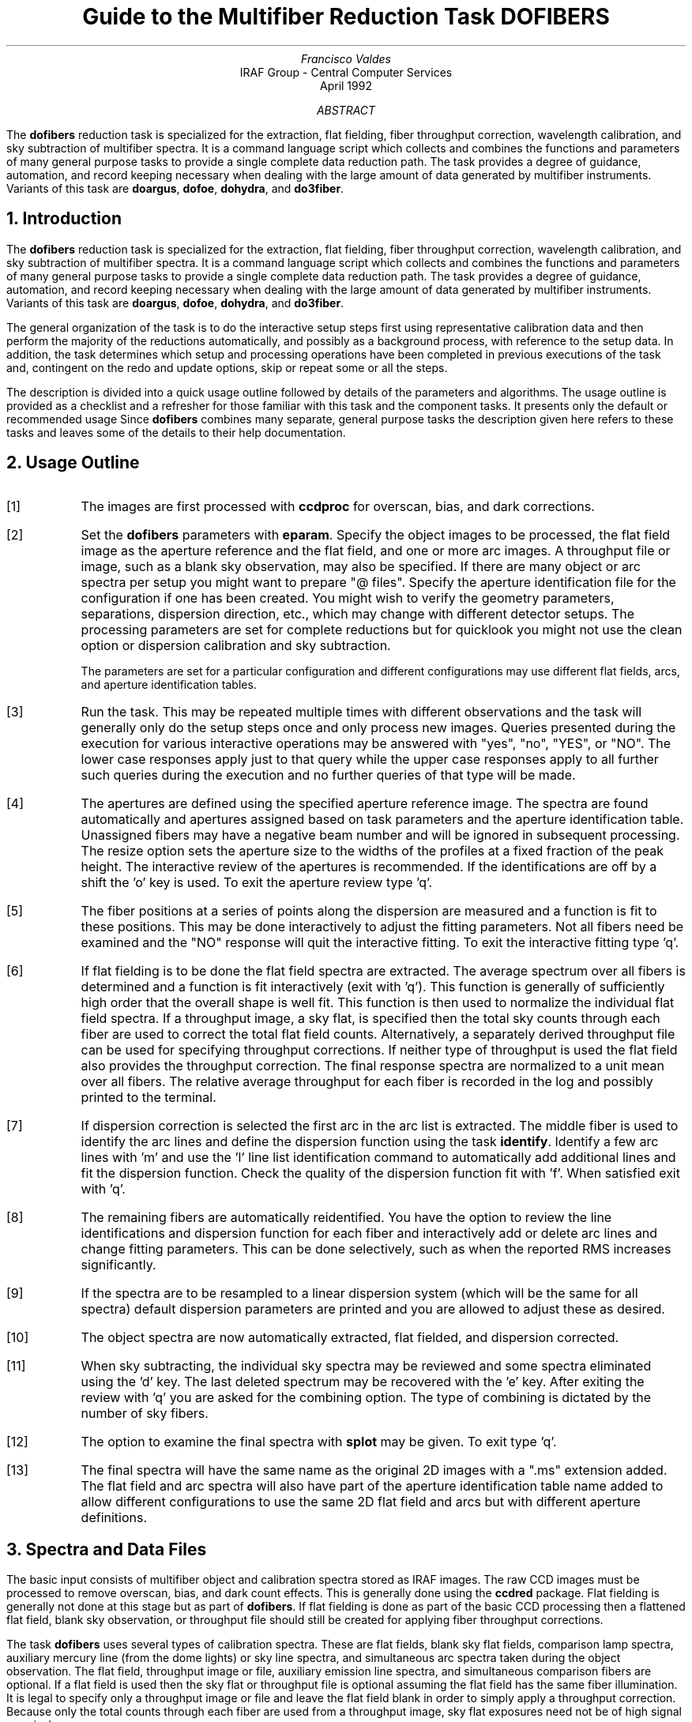 .nr PS 9
.nr VS 11
.de V1
.ft CW
.nf
..
.de V2
.fi
.ft R
..
.de LS
.br
.in +2
..
.de LE
.br
.sp .5v
.in -2
..
.ND April 1992
.TL
Guide to the Multifiber Reduction Task DOFIBERS
.AU
Francisco Valdes
.AI
IRAF Group - Central Computer Services
.K2
.DY

.AB
The \fBdofibers\fR reduction task is specialized for the extraction, flat
fielding, fiber throughput correction, wavelength calibration, and sky
subtraction of multifiber spectra.  It is a
command language script which collects and combines the functions and
parameters of many general purpose tasks to provide a single complete data
reduction path.  The task provides a degree of guidance, automation, and
record keeping necessary when dealing with the large amount of data
generated by multifiber instruments.  Variants of this task are
\fBdoargus\fR, \fBdofoe\fR, \fBdohydra\fR, and \fBdo3fiber\fR.
.AE
.NH
Introduction
.LP
The \fBdofibers\fR reduction task is specialized for the extraction, flat
fielding, fiber throughput correction, wavelength calibration, and sky
subtraction of multifiber spectra.  It is a command language script
which collects and combines the functions and parameters of many general
purpose tasks to provide a single complete data reduction path.  The task
provides a degree of guidance, automation, and record keeping necessary
when dealing with the large amount of data generated by multifiber
instruments.  Variants of this task are \fBdoargus\fR, \fBdofoe\fR,
\fBdohydra\fR, and \fBdo3fiber\fR.
.LP
The general organization of the task is to do the interactive setup steps
first using representative calibration data and then perform the majority
of the reductions automatically, and possibly as a background process, with
reference to the setup data.  In addition, the task determines which setup
and processing operations have been completed in previous executions of the
task and, contingent on the \f(CWredo\fR and \f(CWupdate\fR options, skip or
repeat some or all the steps.
.LP
The description is divided into a quick usage outline followed by details
of the parameters and algorithms.  The usage outline is provided as a
checklist and a refresher for those familiar with this task and the
component tasks.  It presents only the default or recommended usage Since
\fBdofibers\fR combines many separate, general purpose tasks the
description given here refers to these tasks and leaves some of the details
to their help documentation.
.NH
Usage Outline
.LP
.IP [1] 6
The images are first processed with \fBccdproc\fR for overscan,
bias, and dark corrections.
.IP [2]
Set the \fBdofibers\fR parameters with \fBeparam\fR.  Specify the object
images to be processed, the flat field image as the aperture reference and
the flat field, and one or more arc images.  A throughput file or image,
such as a blank sky observation, may also be specified.  If there are many
object or arc spectra per setup you might want to prepare "@ files".
Specify the aperture identification file for the configuration
if one has been created.
You might wish to verify the geometry parameters,
separations, dispersion direction, etc., which may
change with different detector setups.  The processing parameters are set
for complete reductions but for quicklook you might not use the clean
option or dispersion calibration and sky subtraction.

The parameters are set for a particular configuration and different
configurations may use different flat fields, arcs, and aperture
identification tables.
.IP [3]
Run the task.  This may be repeated multiple times with different
observations and the task will generally only do the setup steps
once and only process new images.  Queries presented during the
execution for various interactive operations may be answered with
"yes", "no", "YES", or "NO".  The lower case responses apply just
to that query while the upper case responses apply to all further
such queries during the execution and no further queries of that
type will be made.
.IP [4]
The apertures are defined using the specified aperture reference image.
The spectra are found automatically and apertures assigned based on
task parameters and the aperture identification table.  Unassigned
fibers may have a negative beam number and will be ignored in subsequent
processing.  The resize option sets the aperture size to the widths of
the profiles at a fixed fraction of the peak height.  The interactive
review of the apertures is recommended.  If the identifications are off
by a shift the 'o' key is used.  To exit the aperture review type 'q'.
.IP [5]
The fiber positions at a series of points along the dispersion are measured
and a function is fit to these positions.  This may be done interactively to
adjust the fitting parameters.  Not all fibers need be examined and the "NO"
response will quit the interactive fitting.  To exit the interactive
fitting type 'q'.
.IP [6]
If flat fielding is to be done the flat field spectra are extracted.  The
average spectrum over all fibers is determined and a function is fit
interactively (exit with 'q').  This function is generally of sufficiently
high order that the overall shape is well fit.  This function is then used
to normalize the individual flat field spectra.  If a throughput image, a
sky flat, is specified then the total sky counts through each fiber are
used to correct the total flat field counts.  Alternatively, a separately
derived throughput file can be used for specifying throughput corrections.
If neither type of throughput is used the flat field also provides the
throughput correction.  The final response spectra are normalized to a unit
mean over all fibers.  The relative average throughput for each fiber is
recorded in the log and possibly printed to the terminal.
.IP [7]
If dispersion correction is selected the first arc in the arc list is
extracted.  The middle fiber is used to identify the arc lines and define
the dispersion function using the task \fBidentify\fR.  Identify a few arc
lines with 'm' and use the 'l' line list identification command to
automatically add additional lines and fit the dispersion function.  Check
the quality of the dispersion function fit with 'f'.  When satisfied exit
with 'q'.
.IP [8]
The remaining fibers are automatically reidentified.  You have the option
to review the line identifications and dispersion function for each fiber
and interactively add or delete arc lines and change fitting parameters.
This can be done selectively, such as when the reported RMS increases
significantly.
.IP [9]
If the spectra are to be resampled to a linear dispersion system
(which will be the same for all spectra) default dispersion parameters
are printed and you are allowed to adjust these as desired.
.IP [10]
The object spectra are now automatically extracted, flat fielded,
and dispersion corrected.
.IP [11]
When sky subtracting, the individual sky spectra may be reviewed and some
spectra eliminated using the 'd' key.  The last deleted spectrum may be
recovered with the 'e' key.  After exiting the review with 'q' you are
asked for the combining option.  The type of combining is dictated by the
number of sky fibers.
.IP [12]
The option to examine the final spectra with \fBsplot\fR may be given.
To exit type 'q'.
.IP [13]
The final spectra will have the same name as the original 2D images
with a ".ms" extension added.  The flat field and arc spectra will
also have part of the aperture identification table name added to
allow different configurations to use the same 2D flat field and arcs
but with different aperture definitions.
.NH
Spectra and Data Files
.LP
The basic input consists of multifiber object and
calibration spectra stored as IRAF images.  The raw CCD images must
be processed to remove overscan, bias, and dark count effects.  This
is generally done using the \fBccdred\fR package.  Flat fielding is
generally not done at this stage but as part of \fBdofibers\fR.
If flat fielding is done as part of the basic CCD processing then
a flattened flat field, blank sky observation, or throughput file
should still be created for applying fiber throughput corrections.
.LP
The task \fBdofibers\fR uses several types of calibration spectra.  These
are flat fields, blank sky flat fields, comparison lamp spectra, auxiliary
mercury line (from the dome lights) or sky line spectra, and simultaneous
arc spectra taken during the object observation.  The flat field,
throughput image or file, auxiliary emission line spectra, and simultaneous
comparison fibers are optional.  If a flat field is used then the sky flat
or throughput file is optional assuming the flat field has the same fiber
illumination.  It is legal to specify only a throughput image or file and
leave the flat field blank in order to simply apply a throughput
correction.  Because only the total counts through each fiber are used from
a throughput image, sky flat exposures need not be of high signal per
pixel.
.LP
There are three types of arc calibration methods.  One is to take arc
calibration exposures through all fibers periodically and apply the
dispersion function derived from one or interpolated between pairs to the
object fibers.  This is the most common method.  Another method is to
use only one or two all-fiber arcs to define the shape of the dispersion
function and track zero point wavelength shifts with \fIsimultaneous arc\fR
fibers taken during the object exposure.  The simultaneous arcs may or may
not be available at the instrument but \fBdofibers\fR can use this type of
observation.  The arc fibers are identified by their beam or aperture
numbers.  A related and mutually exclusive method is to use \fIauxiliary
line spectra\fR such as lines in the dome lights or sky lines to monitor
shifts relative to a few actual arc exposures.  The main reason to do this
is if taking arc exposures through all fibers is inconvenient.
.LP
The assignment of arc or auxiliary line calibration exposures to object
exposures is generally done by selecting the nearest in time and
interpolating.  There are other options possible which are described under
the task \fBrefspectra\fR.  The most general option is to define a table
giving the object image name and the one or two arc spectra to be assigned
to that object.  That file is called an \fIarc assignment table\fR and it
is one of the optional setup files which can used with \fBdofibers\fR.
.LP
The first step in the processing is identifying the spectra in the images.
The \fIaperture identification file\fR contains information about the fiber
assignments.  The identification file is not mandatory, sequential numbering
will be used, but it is highly recommended for keeping track of the objects
assigned to the fibers.  The aperture identification file contains lines
consisting of an aperture number, a beam number, and an object
identification.  These must be in the same order as the fibers in the
image.  The aperture number may be any unique number but it is recommended
that the fiber number be used.  The beam number is used to flag object,
sky, arc, or other types of spectra.  The default beam numbers used by the
task are 0 for sky, 1 for object, and 2 for arc.  The object
identifications are optional but it is good practice to include them so
that the data will contain the object information independent of other
records.  Figure 1 shows an example identification file called M33Sch2.
.V1

.ce
Figure 1: Example Aperture Identification File

    cl> type m33sch2
    1 1 143
    2 1 254
    3 0 sky
    4 -1 Broken
    5 2 arc
       .
       .
       .
    44 1 s92
    45 -1 Unassigned
    46 2 arc
    47 0 sky
    48 1 phil2

.V2
Note the identification of the sky fibers with beam number 0, the object
fibers with 1, and the arc fibers with 2.
The broken and unassigned fiber entries, given beam
number -1, are optional but recommended to give the automatic spectrum
finding operation the best chance to make the correct identifications.  The
identification file will vary for each plugboard setup.  Additional
information about the aperture identification file may be found in the
description of the task \fBapfind\fR.
.LP
An alternative to using an aperture identification file is to give no
file, the "" empty string, and to explicitly give a range of
aperture numbers for the skys and possibly for the sky subtraction
object list in the parameters \f(CWobjaps, skyaps, arcaps, objbeams,
skybeams,\fR and \f(CWarcbeams\fR.  This is reasonable if the fibers always
have a fixed typed.  As an example the CTIO Argus instrument always
alternates object and sky fibers so the object apertures can be given
as 1x2 and the sky fibers as 2x2; i.e. objects are the odd numbered
apertures and skys are the even numbered apertures.
.LP
The final reduced spectra are recorded in two or three dimensional IRAF
images.  The images have the same name as the original images with an added
".ms" extension.  Each line in the reduced image is a one dimensional
spectrum with associated aperture, wavelength, and identification
information.  When the \f(CWextras\fR parameter is set the lines in the
third dimension contain additional information (see
\fBapsum\fR for further details).  These spectral formats are accepted by the
one dimensional spectroscopy tools such as the plotting tasks \fBsplot\fR
and \fBspecplot\fR.  The special task \fBscopy\fR may be used to extract
specific apertures or to change format to individual one dimensional
images.
.NH
Package Parameters
.LP
The \fBspecred\fR package parameters, shown in Figure 2, set parameters
affecting all the tasks in the package.
.KS
.V1

.ce
Figure 2: Package Parameter Set for SPECRED

                           I R A F
            Image Reduction and Analysis Facility
PACKAGE = imred
   TASK = specred

(extinct= onedstds$kpnoextinct.dat) Extinction file
(caldir = onedstds$spec16redcal/) Standard star calibration directory
(observa=  observatory) Observatory of data
(interp =        poly5) Interpolation type
(dispaxi=            2) Image axis for 2D images
(nsum   =            1) Number of lines/columns to sum for 2D images

(databas=     database) Database
(verbose=           no) Verbose output?
(logfile=      logfile) Log file
(plotfil=             ) Plot file

(records=             ) Record number extensions
(version= SPECRED V3: April 1992)

.KE
.V2
The observatory parameter is used if there is no
OBSERVAT keyword in the image header (see \fBobservatory\fR for more
details).  The spectrum interpolation type might be changed to "sinc" but
with the cautions given in \fBonedspec.package\fR.
The other parameters define the standard I/O functions.
The verbose parameter selects whether to print everything which goes
into the log file on the terminal.  It is useful for monitoring
what the \fBdofibers\fR task does.  The log and plot files are useful for
keeping a record of the processing.  A log file is highly recommended.
A plot file provides a record of apertures, traces, and extracted spectra
but can become quite large.
The plotfile is most conveniently viewed and printed with \fBgkimosaic\fR.
.NH
Processing Parameters
.LP
The \fBdofibers\fR parameters are shown in Figure 3.
.KS
.V1

.ce
Figure 3: Parameter Set for DOFIBERS

                           I R A F
            Image Reduction and Analysis Facility
PACKAGE = specred
   TASK = dofibers

objects =               List of object spectra
(apref  =             ) Aperture reference spectrum
(flat   =             ) Flat field spectrum
(through=             ) Throughput file or image (optional)
(arcs1  =             ) List of arc spectra
(arcs2  =             ) List of shift arc spectra
(arctabl=             ) Arc assignment table (optional)

.KE
.V1
(readnoi=           0.) Read out noise sigma (photons)
(gain   =           1.) Photon gain (photons/data number)
(dispaxi=   )_dispaxis) Dispersion axis (1=along lines, 2=along columns)
(fibers =           97) Number of fibers
(width  =          12.) Width of profiles (pixels)
(minsep =           8.) Minimum separation between fibers (pixels)
(maxsep =          15.) Maximum separation between fibers (pixels)
(apidtab=             ) Aperture identifications
(objaps =             ) Object apertures
(skyaps =             ) Sky apertures
(arcaps =             ) Arc apertures
(objbeam=          0,1) Object beam numbers
(skybeam=            0) Sky beam numbers
(arcbeam=             ) Arc beam numbers

(fitflat=          yes) Fit and ratio flat field spectrum?
(clean  =          yes) Detect and replace bad pixels?
(dispcor=          yes) Dispersion correct spectra?
(savearc=          yes) Save simultaneous arc apertures?
(skysubt=          yes) Subtract sky?
(skyedit=          yes) Edit the sky spectra?
(savesky=          yes) Save sky spectra?
(splot  =           no) Plot the final spectrum?
(redo   =           no) Redo operations if previously done?
(update =          yes) Update spectra if cal data changes?
(batch  =           no) Extract objects in batch?
(listonl=           no) List steps but don't process?

(params =             ) Algorithm parameters

.V2
The list of objects and arcs can be @ files if desired.  The aperture
reference spectrum is usually the same as the flat field spectrum though it
could be any exposure with enough signal to accurately define the positions
and trace the spectra.  The first list of arcs are the standard Th-Ar or
HeNeAr comparison arc spectra (they must all be of the same type).  The
second list of arcs are the auxiliary emission line exposures mentioned
previously.
.LP
The detector read out noise and gain are used for cleaning and variance
(optimal) extraction.  This is specified either explicitly or by reference
to an image header keyword.
The dispersion axis defines the wavelength direction of spectra in
the image if not defined in the image header by the keyword DISPAXIS.  The
width and separation parameters define the dimensions (in pixels) of the
spectra (fiber profile) across the dispersion.  The width parameter
primarily affects the centering.  The maximum separation parameter is
important if missing spectra from the aperture identification file are to
be correctly skipped.  The number of fibers is either the actual number
of fibers or the number in the aperture identification file.  An attempt
is made to account for unassigned or missing fibers.  As a recommendation
the actual number of fibers should be specified.
.LP
The task needs to know which fibers are object, sky if sky subtraction is
to be done, and simultaneous arcs if used.  One could explicitly give the
aperture numbers but the recommended way, provided an aperture
identification file is used, is to select the apertures based on the beam
numbers.  The default values are recommended beam numbers.  Sky
subtracted sky spectra are useful for evaluating the sky subtraction.
Since only the spectra identified as objects are sky subtracted one can
exclude fibers from the sky subtraction.  For example, if the
\f(CWobjbeams\fR parameter is set to 1 then only those fibers with a beam of
1 will be sky subtracted.  All other fibers will remain in the extracted
spectra but will not be sky subtracted.
.LP
The next set of parameters select the processing steps and options.  The
flat fitting option allows fitting and removing the overall shape of the
flat field spectra while preserving the pixel-to-pixel response
corrections.  This is useful for maintaining the approximate object count
levels and not introducing the reciprocal of the flat field spectrum into
the object spectra.  The \f(CWclean\fR option invokes a profile fitting and
deviant point rejection algorithm as well as a variance weighting of points
in the aperture.  These options require knowing the effective (i.e.
accounting for any image combining) read out noise and gain.  For a
discussion of cleaning and variance weighted extraction see
\fBapvariance\fR and \fBapprofiles\fR.
.LP
The dispersion correction option selects whether to extract arc spectra,
determine a dispersion function, assign them to the object spectra, and,
possibly, resample the spectra to a linear (or log-linear) wavelength
scale.  If simultaneous arc fibers are defined there is an option to delete
them from the final spectra when they are no longer needed.
.LP
The sky subtraction option selects whether to combine the sky fiber spectra
and subtract this sky from the object fiber spectra.  \fIDispersion
correction and sky subtraction are independent operations.\fR  This means
that if dispersion correction is not done then the sky subtraction will be
done with respect to pixel coordinates.  This might be desirable in some
quick look cases though it is incorrect for final reductions.
.LP
The sky subtraction option has two additional options.  The individual sky
spectra may be examined and contaminated spectra deleted interactively
before combining.  This can be a useful feature in crowded regions.  The
final combined sky spectrum may be saved for later inspection in an image
with the spectrum name prefixed by \fBsky\fR.
.LP
After a spectrum has been processed it is possible to examine the results
interactively using the \fBsplot\fR tasks.  This option has a query which
may be turned off with "YES" or "NO" if there are multiple spectra to be
processed.
.LP
Generally once a spectrum has been processed it will not be reprocessed if
specified as an input spectrum.  However, changes to the underlying
calibration data can cause such spectra to be reprocessed if the
\f(CWupdate\fR flag is set.  The changes which will cause an update are a new
aperture identification file, a new reference image, new flat fields, and a
new arc reference.  If all input spectra are to be processed regardless of
previous processing the \f(CWredo\fR flag may be used.  Note that
reprocessing clobbers the previously processed output spectra.
.LP
The \f(CWbatch\fR processing option allows object spectra to be processed as
a background or batch job.  This will only occur if sky spectra editing and
\fBsplot\fR review (interactive operations) are turned off, either when the
task is run or by responding with "NO" to the queries during processing.
.LP
The \f(CWlistonly\fR option prints a summary of the processing steps which
will be performed on the input spectra without actually doing anything.
This is useful for verifying which spectra will be affected if the input
list contains previously processed spectra.  The listing does not include
any arc spectra which may be extracted to dispersion calibrate an object
spectrum.
.LP
The last parameter (excluding the task mode parameter) points to another
parameter set for the algorithm parameters.  The way \fBdofibers\fR works
this may not have any value and the parameter set \fBparams\fR is always
used.  The algorithm parameters are discussed further in the next section.
.NH
Algorithms and Algorithm Parameters
.LP
This section summarizes the various algorithms used by the \fBdofibers\fR
task and the parameters which control and modify the algorithms.  The
algorithm parameters available to the user are collected in the parameter
set \fBparams\fR.  These parameters are taken from the various general
purpose tasks used by the \fBdofibers\fR processing task.  Additional
information about these parameters and algorithms may be found in the help
for the actual task executed.  These tasks are identified in the parameter
section listing in parenthesis.  The aim of this parameter set organization
is to collect all the algorithm parameters in one place separate from the
processing parameters and include only those which are relevant for
multifiber data.  The parameter values can be changed from the
defaults by using the parameter editor,
.V1

	cl> epar params

.V2
or simple typing \f(CWparams\fR.  The parameter editor can also be
entered when editing the \fBdofibers\fR parameters by typing \f(CW:e
params\fR or simply \f(CW:e\fR if positioned at the \f(CWparams\fR
parameter.  Figure 4 shows the parameter set.
.KS
.V1

.ce
Figure 4: Algorithm Parameter Set

                           I R A F
            Image Reduction and Analysis Facility
PACKAGE = specred
   TASK = params

(line   =        INDEF) Default dispersion line
(nsum   =           10) Number of dispersion lines to sum
(order  =   decreasing) Order of apertures
(extras =           no) Extract sky, sigma, etc.?

                        -- DEFAULT APERTURE LIMITS --
(lower  =          -5.) Lower aperture limit relative to center
(upper  =           5.) Upper aperture limit relative to center

                        -- AUTOMATIC APERTURE RESIZING PARAMETERS --
(ylevel =         0.05) Fraction of peak or intensity for resizing

.KE
.KS
.V1
                        -- TRACE PARAMETERS --
(t_step =           10) Tracing step
(t_funct=      spline3) Trace fitting function
(t_order=            3) Trace fitting function order
(t_niter=            1) Trace rejection iterations
(t_low  =           3.) Trace lower rejection sigma
(t_high =           3.) Trace upper rejection sigma

.KE
.KS
.V1
                        -- APERTURE EXTRACTION PARAMETERS --
(weights=         none) Extraction weights (none|variance)
(pfit   =        fit1d) Profile fitting algorithm (fit1d|fit2d)
(weights=         none) Extraction weights (none|variance)
(pfit   =        fit1d) Profile fitting algorithm (fit1d|fit2d)
(lsigma =           3.) Lower rejection threshold
(usigma =           3.) Upper rejection threshold
(nsubaps=            1) Number of subapertures

.KE
.KS
.V1
                        -- FLAT FIELD FUNCTION FITTING PARAMETERS --
(f_inter=          yes) Fit flat field interactively?
(f_funct=      spline3) Fitting function
(f_order=           10) Fitting function order

.KE
.KS
.V1
                        -- ARC DISPERSION FUNCTION PARAMETERS --
(coordli=linelists$idhenear.dat) Line list
(match  =          10.) Line list matching limit in Angstroms
(fwidth =           4.) Arc line widths in pixels
(cradius=          10.) Centering radius in pixels
(i_funct=      spline3) Coordinate function
(i_order=            3) Order of dispersion function
(i_niter=            2) Rejection iterations
(i_low  =           3.) Lower rejection sigma
(i_high =           3.) Upper rejection sigma
(refit  =          yes) Refit coordinate function when reidentifying?
(addfeat=           no) Add features when reidentifying?

.KE
.KS
.V1
                        -- AUTOMATIC ARC ASSIGNMENT PARAMETERS --
(select =       interp) Selection method for reference spectra
(sort   =           jd) Sort key
(group  =          ljd) Group key
(time   =           no) Is sort key a time?
(timewra=          17.) Time wrap point for time sorting

.KE
.KS
.V1
                        -- DISPERSION CORRECTION PARAMETERS --
(lineari=          yes) Linearize (interpolate) spectra?
(log    =           no) Logarithmic wavelength scale?
(flux   =          yes) Conserve flux?

.KE
.KS
.V1
                        -- SKY SUBTRACTION PARAMETERS --
(combine=      average) Type of combine operation
(reject =    avsigclip) Sky rejection option
(scale  =         none) Sky scaling option

.KE
.V2
.NH 2
Extraction
.LP
The identification of the spectra in the two dimensional images and their
extraction to one dimensional spectra in multispec format is accomplished
using the tasks from the \fBapextract\fR package.  The first parameters
through \f(CWnsubaps\fR control the extractions.
.LP
The dispersion line is that used for finding the spectra, for plotting in
the aperture editor, and as the starting point for tracing.  The default
value of \fBINDEF\fR selects the middle of the image.  The aperture
finding, adjusting, editing, and tracing operations also allow summing a
number of dispersion lines to improve the signal.  The number of lines is
set by the \f(CWnsum\fR parameter.
.LP
The order parameter defines whether the order of the aperture
identifications in the aperture identification file (or the default
sequential numbers if no file is used) is in the same sense as the image
coordinates (increasing) or the opposite sense (decreasing).  If the
aperture identifications turn out to be opposite to what is desired when
viewed in the aperture editing graph then simply change this parameter.
.LP
The basic data output by the spectral extraction routines are the one
dimensional spectra.  Additional information may be output when the
\f(CWextras\fR option is selected and the cleaning or variance weighting
options are also selected.  In this case a three dimensional image is
produced with the first element of the third dimension being the cleaned
and/or weighted spectra, the second element being the uncleaned and
unweighted spectra, and the third element being an estimate of the sigma
of each pixel in the extracted spectrum.  Currently the sigma data is not
used by any other tasks and is only for reference.
.LP
The initial step of finding the fiber spectra in the aperture reference
image consists of identifying the peaks in a cut across the dispersion,
eliminating those which are closer to each other than the \f(CWminsep\fR
distance, and then keeping the specified \f(CWnfibers\fR highest peaks.  The
centers of the profiles are determined using the \fBcenter1d\fR algorithm
which uses the \f(CWwidth\fR parameter.
.LP
Apertures are then assigned to each spectrum.  The initial edges of the
aperture relative to the center are defined by the \f(CWlower\fR and
\f(CWupper\fR parameters.  The trickiest part of assigning the apertures is
relating the aperture identification from the aperture identification file
to automatically selected fiber profiles.  The first aperture id in the
file is assigned to the first spectrum found using the \f(CWorder\fR
parameter to select the assignment direction.  The numbering proceeds in
this way except that if a gap greater than a multiple of the \f(CWmaxsep\fR
parameter is encountered then assignments in the file are skipped under the
assumption that a fiber is missing (broken).  If unassigned fibers are
still visible in a flat field, either by design or by scattered light, the
unassigned fibers can be included in the number of fibers to find and then
the unassigned (negative beam number) apertures are excluded from any
extraction.  For more on the finding and assignment algorithms see
\fBapfind\fR.
.LP
The initial apertures are the same for all spectra but they can each be
automatically resized.  The automatic resizing sets the aperture limits
at a fraction of the peak relative to the interfiber minimum.
The default \f(CWylevel\fR is to resize the apertures to 5% of the peak.
See the description for the task \fBapresize\fR for further details.
.LP
The user is given the opportunity to graphically review and adjust the
aperture definitions.  This is recommended.  As mentioned previously, the
correct identification of the fibers is tricky and it is fundamentally
important that this be done correctly; otherwise the spectrum
identifications will not be for the objects they say.  An important command in
this regard is the 'o' key which allows reordering the identifications
based on the aperture identification file.  This is required if the first
fiber is actually missing since the initial assignment begins assigning the
first spectrum found with the first entry in the aperture file.  The
aperture editor is a very powerful tool and is described in detail as
\fBapedit\fR.
.LP
The next set of parameters control the tracing and function fitting of the
aperture reference positions along the dispersion direction.  The position
of a spectrum across the dispersion is determined by the centering
algorithm (see \fBcenter1d\fR) at a series of evenly spaced steps, given by
the parameter \f(CWt_step\fR, along the dispersion.  The step size should be
fine enough to follow position changes but it is not necessary to measure
every point.  The fitted points may jump around a little bit due to noise
and cosmic rays even when summing a number of lines.  Thus, a smooth
function is fit.  The function type, order, and iterative rejection of
deviant points is controlled by the other trace parameters.  For more
discussion consult the help pages for \fBaptrace\fR and \fBicfit\fR.  The
default is to fit a cubic spline of three pieces with a single iteration of
3 sigma rejection.
.LP
The actual extraction of the spectra by summing across the aperture at each
point along the dispersion is controlled by the next set of parameters.
The default extraction simply sums the pixels using partial pixels at the
ends.  The options allow selection of a weighted sum based on a Poisson
variance model using the \f(CWreadnoise\fR and \f(CWgain\fR detector
parameters.  Note that if the \f(CWclean\fR option is selected the variance
weighted extraction is used regardless of the \f(CWweights\fR parameter.  The
sigma thresholds for cleaning are also set in the \fBparams\fR parameters.
For more on the variance weighted extraction and cleaning see
\fBapvariance\fR and \fBapprofiles\fR as well as \fBapsum\fR.
.LP
The last parameter, \f(CWnsubaps\fR, is used only in special cases when it is
desired to subdivide the fiber profiles into subapertures prior to
dispersion correction.  After dispersion correction the subapertures are
then added together.  The purpose of this is to correct for wavelength
shifts across a fiber.
.NH 2
Flat Field and Fiber Throughput Corrections
.LP
Flat field corrections may be made during the basic CCD processing; i.e.
direct division by the two dimensional flat field observation.  In that
case do not specify a flat field spectrum; use the null string "".  The
\fBdofibers\fR task provides an alternative flat field response correction
based on division of the extracted object spectra by the extracted flat field
spectra.  A discussion of the theory and merits of flat fielding directly
verses using the extracted spectra will not be made here.  The
\fBdofibers\fR flat fielding algorithm is the \fIrecommended\fR method for
flat fielding since it works well and is not subject to the many problems
involved in two dimensional flat fielding.
.LP
In addition to correcting for pixel-to-pixel response the flat field step
also corrects for differences in the fiber throughput.  Thus, even if the
pixel-to-pixel flat field corrections have been made in some other way it
is desirable to use a sky or dome flat observation for determining a fiber
throughput correction.  Alternatively, a separately derived throughput
file may be specified.  This file consists of the aperture numbers
(the same as used for the aperture reference) and relative throughput
numbers.
.LP
The first step is extraction of the flat field spectrum, if specified,
using the reference apertures.  Only one flat field is allowed so if
multiple flat fields are required the data must be reduced in groups.
After extraction one or more corrections are applied.  If the \f(CWfitflat\fR
option is selected (the default) the extracted flat field spectra are
averaged together and a smooth function is fit.  The default fitting
function and order are given by the parameters \f(CWf_function\fR and
\f(CWf_order\fR.  If the parameter \f(CWf_interactive\fR is "yes" then the
fitting is done interactively using the \fBfit1d\fR task which uses the
\fBicfit\fR interactive fitting commands.
.LP
The fitted function is divided into the individual flat field spectra to
remove the basic shape of the spectrum while maintaining the relative
individual pixel responses and any fiber to fiber differences.  This step
avoids introducing the flat field spectrum shape into the object spectra
and closely preserves the object counts.
.LP
If a throughput image is available (an observation of blank sky
usually at twilight) it is extracted.  If no flat field is used the average
signal through each fiber is computed and this becomes the response
normalization function.  Note that a dome flat may be used in place of a
sky in the sky flat field parameter for producing throughput only
corrections.  If a flat field is specified then each sky spectrum is
divided by the appropriate flat field spectrum.  The total counts through
each fiber are multiplied into the flat field spectrum thus making the sky
throughput of each fiber the same.  This correction is important if the
illumination of the fibers differs between the flat field source and the
sky.  Since only the total counts are required the sky or dome flat field
spectra need not be particularly strong though care must be taken to avoid
objects.
.LP
Instead of a sky flat or other throughput image a separately derived
throughput file may be used.  It may be used with or without a
flat field.
.LP
The final step is to normalize the flat field spectra by the mean counts of
all the fibers.  This normalization step is simply to preserve the average
counts of the extracted object and arc spectra after division by the
response spectra.  The final relative throughput values are recorded in the
log and possibly printed on the terminal.
.LP
These flat field response steps and algorithm are available as a separate
task called \fBmsresp1d\fR.
.NH
Dispersion Correction
.LP
Dispersion corrections are applied to the extracted spectra if the
\fBdispcor\fR parameter is set.  This can be a complicated process which
the \fBdofibers\fR task tries to simplify for you.  There are three basic
steps involved; determining the dispersion functions relating pixel
position to wavelength, assigning the appropriate dispersion function to a
particular observation, and resampling the spectra to evenly spaced pixels
in wavelength.
.LP
The comparison arc spectra are used to define dispersion functions for the
fibers using the tasks \fBidentify\fR and \fBreidentify\fR.  The
interactive \fBidentify\fR task is only used on the central fiber of the
first arc spectrum to define the basic reference dispersion solution from
which all other fibers and arc spectra are automatically derived using
\fBreidentify\fR.
.LP
The set of arc dispersion function parameters are from \fBidentify\fR and
\fBreidentify\fR.  The parameters define a line list for use in
automatically assigning wavelengths to arc lines, a parameter controlling
the width of the centering window (which should match the base line
widths), the dispersion function type and order, parameters to exclude bad
lines from function fits, and parameters defining whether to refit the
dispersion function, as opposed to simply determining a zero point shift,
and the addition of new lines from the line list when reidentifying
additional arc spectra.  The defaults should generally be adequate and the
dispersion function fitting parameters may be altered interactively.  One
should consult the help for the two tasks for additional details of these
parameters and the operation of \fBidentify\fR.
.LP
Generally, taking a number of comparison arc lamp exposures interspersed
with the program spectra is sufficient to accurately dispersion calibrate
multifiber spectra.  However, there are some other calibration options
which may be of interest.  These options apply additional calibration data
consisting either of auxiliary line spectra, such as from dome lights or
night sky lines, or simultaneous arc lamp spectra taken through a few
fibers during the object exposure.  These options add complexity to the
dispersion calibration process.
.LP
When only arc comparison lamp spectra are used, dispersion functions are
determined independently for each fiber of each arc image and then assigned
to the matching fibers in the program object observations.  The assignment
consists of selecting one or two arc images to calibrate each object
image.  When two bracketing arc spectra are used the dispersion functions
are linearly interpolated (usually based on the time of the observations).
.LP
If taking comparison exposures is time-consuming, possibly requiring
reconfiguration to illuminate the fibers, and the spectrograph is
expected to be fairly stable apart from small shifts, there are two
mutually exclusive methods for monitoring
shifts in the dispersion zero point from the basic arc lamp spectra other
than taking many arc lamp exposures.  One is to use some fibers to take a
simultaneous arc spectrum while observing the program objects.  The fibers
are identified by aperture or beam numbers.  The second method is to use
\fIauxiliary line spectra\fR, such as mercury lines from the dome lights.
These spectra are specified with an auxiliary shift arc list, \f(CWarc2\fR.
.LP
When using auxiliary line spectra for monitoring zero point shifts one of
these spectra is plotted interactively by \fBidentify\fR with the
reference dispersion function from the reference arc spectrum.  The user
marks one or more lines which will be used to compute zero point wavelength
shifts in the dispersion functions automatically.  The actual wavelengths
of the lines need not be known.  In this case accept the wavelength based
on the reference dispersion function.  As other observations of the same
features are made the changes in the positions of the features will be
tracked as zero point wavelength changes such that wavelengths of the
features remain constant.
.LP
When using auxiliary line spectra the only arc lamp spectrum used is the
initial arc reference spectrum (the first image in the \f(CWarcs1\fR list).
The master dispersion functions are then shifted based on the spectra in
the \f(CWarcs2\fR list (which must all be of the same type).  The dispersion
function assignments made by \fBrefspectra\fR using either the arc
assignment file or based on header keywords is done in the same way as
described for the arc lamp images except using the auxiliary spectra.
.LP
If simultaneous arcs are used the arc lines are reidentified to determine a
zero point shift relative to the comparison lamp spectra selected, by
\fBrefspectra\fR, of the same fiber.  A linear function of aperture
position on the image across the dispersion verses the zero point shifts
from the arc fibers is determined and applied to the dispersion functions
from the assigned calibration arcs for the non-arc fibers.  Note that if
there are two comparison lamp spectra (before and after the object
exposure) then there will be two shifts applied to two dispersion functions
which are then combined using the weights based on the header parameters
(usually the observation time).
.LP
The arc assignments may be done either explicitly with an arc assignment
table (parameter \f(CWarctable\fR) or based on a header parameter.  The task
used is \fBrefspectra\fR and the user should consult this task if the
default behavior is not what is desired.  The default is to interpolate
linearly between the nearest arcs based on the Julian date (corrected to
the middle of the exposure).  The Julian date and a local Julian day number
(the day number at local noon) are computed automatically by the task
\fBsetjd\fR and recorded in the image headers under the keywords JD and
LJD.  In addition the universal time at the middle of the exposure, keyword
UTMIDDLE, is computed by the task \fBsetairmass\fR and this may also be used
for ordering the arc and object observations.
.LP
The last step of dispersion correction (resampling the spectrum to evenly
spaced pixels in wavelength) is optional and relatively straightforward.
If the \f(CWlinearize\fR parameter is no then the spectra are not resampled
and the nonlinear dispersion information is recorded in the image header.
Other IRAF tasks (the coordinate description is specific to IRAF) will use
this information whenever wavelengths are needed.  If linearizing is
selected a linear dispersion relation, either linear in the wavelength or
the log of the wavelength, is defined once and applied to every extracted
spectrum.  The resampling algorithm  parameters allow selecting the
interpolation function type, whether to conserve flux per pixel by
integrating across the extent of the final pixel, and whether to linearize
to equal linear or logarithmic intervals.  The latter may be appropriate
for radial velocity studies.  The default is to use a fifth order
polynomial for interpolation, to conserve flux, and to not use logarithmic
wavelength bins.  These parameters are described fully in the help for the
task \fBdispcor\fR which performs the correction.  The interpolation
function options and the nonlinear dispersion coordinate system is
described in the help topic \fBonedspec.package\fR.
.NH
Sky Subtraction
.LP
Sky subtraction is selected with the \f(CWskysubtract\fR processing option.
The sky spectra are selected by their aperture and beam numbers and
combined into a single master sky spectrum
which is then subtracted from each object spectrum.  If the \f(CWskyedit\fR
option is selected the sky spectra are plotted using the task
\fBspecplot\fR.  By default they are superposed to allow identifying
spectra with unusually high signal due to object contamination.  To
eliminate a sky spectrum from consideration point at it with the cursor and
type 'd'.  The last deleted spectrum may be undeleted with 'e'.  This
allows recovery of incorrect or accidental deletions.
.LP
The sky combining algorithm parameters define how the individual sky fiber
spectra, after interactive editing, are combined before subtraction from
the object fibers.  The goals of combining are to reduce noise, eliminate
cosmic-rays, and eliminate fibers with inadvertent objects.  The common
methods for doing this to use a median and/or a special sigma clipping
algorithm (see \fBscombine\fR for details).  The scale
parameter determines whether the individual skys are first scaled to a
common mode.  The scaling should be used if the throughput is uncertain,
but in that case you probably did the wrong thing in the throughput
correction.  If the sky subtraction is done interactively, i.e. with the
\f(CWskyedit\fR option selected, then after selecting the spectra to be
combined a query is made for the combining algorithm.  This allows
modifying the default algorithm based on the number of sky spectra
selected since the "avsigclip" rejection algorithm requires at least
three spectra.
.LP
The combined sky spectrum is subtracted from only those spectra specified
by the object aperture and beam numbers.  Other spectra, such as comparison
arc spectra, are retained unchanged.  One may include the sky spectra as
object spectra to produce residual sky spectra for analysis.  The combined
master sky spectra may be saved if the \f(CWsaveskys\fR parameter is set.
The saved sky is given the name of the object spectrum with the prefix
"sky".
.NH
References
.NH 2
IRAF Introductory References
.LP
Work is underway on a new introductory guide to IRAF.  Currently, the
work below is the primary introduction.
.IP
P. Shames and D. Tody, \fIA User's Introduction to the IRAF Command
Language\fR, Central Computer Services, NOAO, 1986.
.NH 2
CCD Reductions
.IP
F. Valdes, \fIThe IRAF CCD Reduction Package -- CCDRED\fR, Central
Computer Services, NOAO, 1987.
.IP
F. Valdes, \fIUser's Guide to the CCDRED Package\fR, Central
Computer Services, NOAO, 1988.  Also on-line as \f(CWhelp ccdred.guide\fR.
.IP
P. Massey, \fIA User's Guide to CCD Reductions with IRAF\fR, Central
Computer Services, NOAO, 1989.
.NH 2
Aperture Extraction Package
.IP
F. Valdes, \fIThe IRAF APEXTRACT Package\fR, Central Computer Services,
NOAO, 1987 (out-of-date).
.NH 2
Task Help References
.LP
Each task in the \fBspecred\fR packages and tasks used by \fBdofibers\fR have
help pages describing the parameters and task in some detail.  To get
on-line help type
.V1

cl> help \fItaskname\fR

.V2
The output of this command can be piped to \fBlprint\fR to make a printed
copy.

.V1
      apall - Extract 1D spectra (all parameters in one task)
  apdefault - Set the default aperture parameters and apidtable
     apedit - Edit apertures interactively
     apfind - Automatically find spectra and define apertures
      apfit - Fit 2D spectra and output the fit, difference, or ratio
  apflatten - Remove overall spectral and profile shapes from flat fields
     apmask - Create and IRAF pixel list mask of the apertures
apnormalize - Normalize 2D apertures by 1D functions
 aprecenter - Recenter apertures
   apresize - Resize apertures
  apscatter - Fit and subtract scattered light
      apsum - Extract 1D spectra
    aptrace - Trace positions of spectra

      bplot - Batch plot of spectra with SPLOT
  calibrate - Extinction and flux calibrate spectra
  continuum - Fit the continuum in spectra
   deredden - Apply interstellar extinction correction
    dispcor - Dispersion correct spectra
     dopcor - Doppler correct spectra
   fitprofs - Fit gaussian profiles
   identify - Identify features in spectrum for dispersion solution
   msresp1d - Create 1D response spectra from flat field and sky spectra
 refspectra - Assign wavelength reference spectra to other spectra
 reidentify - Automatically reidentify features in spectra
 sapertures - Set or change aperture header information
     sarith - Spectrum arithmetic
   scombine - Combine spectra
      scopy - Select and copy apertures in different spectral formats
   sensfunc - Compute instrumental sensitivity from standard stars
 setairmass - Compute effective airmass and middle UT for an exposure
      setjd - Compute and set Julian dates in images
       sfit - Fit spectra and output fit, ratio, or difference
     skysub - Sky subtract extracted multispec spectra
      slist - List spectrum header parameters
   specplot - Scale, stack, and plot multiple spectra
      splot - Preliminary spectral plot/analysis
   standard - Tabulate standard star counts and fluxes

   dofibers - Process multifiber spectra
      demos - Demonstrations and tests

	    Additional help topics

   onedspec.package - Package parameters and general description of package
  apextract.package - Package parameters and general description of package
 approfiles - Profile determination algorithms
 apvariance - Extractions, variance weighting, cleaning, and noise model
   center1d - One dimensional centering algorithm
      icfit - Interactive one dimensional curve fitting
.V2
.SH
Appendix A: DOFIBERS Parameters
.LP
.nr PS 8
.nr VS 10
objects
.LS
List of object spectra to be processed.  Previously processed spectra are
ignored unless the \fIredo\fR flag is set or the \fIupdate\fR flag is set and
dependent calibration data has changed.  Extracted spectra are ignored.
.LE
apref = ""
.LS
Aperture reference spectrum.  This spectrum is used to define the basic
extraction apertures and is typically a flat field spectrum.
.LE
flat = "" (optional)
.LS
Flat field spectrum.  If specified the one dimensional flat field spectra
are extracted and used to make flat field calibrations.  If a separate
throughput file or image is not specified the flat field is also used
for computing a fiber throughput correction.
.LE
throughput = "" (optional)
.LS
Throughput file or image.  If an image is specified, typically a blank
sky observation, the total flux through
each fiber is used to correct for fiber throughput.  If a file consisting
of lines with the aperture number and relative throughput is specified
then the fiber throughput will be corrected by those values.  If neither
is specified but a flat field image is given it is used to compute the
throughput.  
.LE
arcs1 = "" (at least one if dispersion correcting)
.LS
List of primary arc spectra.  These spectra are used to define the dispersion
functions for each fiber apart from a possible zero point correction made
with secondary shift spectra or arc calibration fibers in the object spectra.
One fiber from the first spectrum is used to mark lines and set the dispersion
function interactively and dispersion functions for all other fibers and
arc spectra are derived from it.
.LE
arcs2 = "" (optional)
.LS
List of optional shift arc spectra.  Features in these secondary observations
are used to supply a wavelength zero point shift through the observing
sequence.  One type of observation is dome lamps containing characteristic
emission lines.
.LE
arctable = "" (optional) (refspectra)
.LS
Table defining arc spectra to be assigned to object
spectra (see \fBrefspectra\fR).  If not specified an assignment based
on a header parameter, \fIparams.sort\fR, such as the observation time is made.
.LE

readnoise = "0." (apsum)
.LS
Read out noise in photons.  This parameter defines the minimum noise
sigma.  It is defined in terms of photons (or electrons) and scales
to the data values through the gain parameter.  A image header keyword
(case insensitive) may be specified to get the value from the image.
.LE
gain = "1." (apsum)
.LS
Detector gain or conversion factor between photons/electrons and
data values.  It is specified as the number of photons per data value.
A image header keyword (case insensitive) may be specified to get the value
from the image.
.LE
dispaxis = ")_.dispaxis" (apextract)
.LS
Default dispersion axis.  The dispersion axis is 1 for dispersion
running along image lines and 2 for dispersion running along image
columns.  If the image header parameter DISPAXIS is defined it has
precedence over this parameter.  The default value defers to the
package parameter of the same name.
.LE
fibers = 97 (apfind)
.LS
Number of fibers.  This number is used during the automatic definition of
the apertures from the aperture reference spectrum.  It is best if this
reflects the actual number of fibers which may be found in the aperture
reference image.  The interactive
review of the aperture assignments allows verification and adjustments
to the automatic aperture definitions.
.LE
width = 12. (apedit)
.LS
Approximate base full width of the fiber profiles.  This parameter is used
for the profile centering algorithm.
.LE
minsep = 8. (apfind)
.LS
Minimum separation between fibers.  Weaker spectra or noise within this
distance of a stronger spectrum are rejected.
.LE
maxsep = 15. (apfind)
.LS
Maximum separation between adjacent fibers.  This parameter
is used to identify missing fibers.  If two adjacent spectra exceed this
separation then it is assumed that a fiber is missing and the aperture
identification assignments will be adjusted accordingly.
.LE
apidtable = "" (apfind)
.LS
Aperture identification table containing the fiber number, beam number
defining object (1), sky (0), and arc (2) fibers, and a spectrum title.
.LE
objaps = "", skyaps = "", arcaps = ""
.LS
List of object, sky, and arc aperture numbers.  These are used to
identify arc apertures for wavelength calibration and object and sky
apertures for sky subtraction.  Note sky apertures may be identified as
both object and sky if one wants to subtract the mean sky from the
individual sky spectra.  Typically the different spectrum types are
identified by their beam numbers and the default, null string,
lists select all apertures.
.LE
objbeams = "0,1", skybeams = "0", arcbeams = 2
.LS
List of object, sky, and arc beam numbers.  The convention is that sky
fibers are given a beam number of 0, object fibers a beam number of 1, and
arc fibers a beam number of 2.  The beam numbers are typically set in the
\fIapidtable\fR.  Unassigned or broken fibers may be given a beam number of
-1 in the aperture identification table since apertures with negative beam
numbers are not extracted.  Note it is valid to identify sky fibers as both
object and sky.
.LE

fitflat = yes (flat1d)
.LS
Fit the composite flat field spectrum by a smooth function and divide each
flat field spectrum by this function?  This operation removes the average
spectral signature of the flat field lamp from the sensitivity correction to
avoid modifying the object fluxes.
.LE
clean = yes (apsum)
.LS
Detect and correct for bad pixels during extraction?  This is the same
as the clean option in the \fBapextract\fR package.  If yes this also
implies variance weighted extraction and requires reasonably good values
for the readout noise and gain.
.LE
dispcor = yes
.LS
Dispersion correct spectra?  Depending on the \fIparams.linearize\fR
parameter this may either resample the spectra or insert a dispersion
function in the image header.
.LE
savearcs = yes
.LS
Save any simultaneous arc apertures?  If no then the arc apertures will
be deleted after use.
.LE
skysubtract = yes
.LS
Subtract sky from the object spectra?  If yes the sky spectra are combined
and subtracted from the object spectra as defined by the object and sky
aperture/beam parameters.
.LE
skyedit = yes
.LS
Overplot all the sky spectra and allow contaminated sky spectra to be
deleted?
.LE
saveskys = yes
.LS
Save the combined sky spectrum?  If no then the sky spectrum will be
deleted after sky subtraction is completed.
.LE
splot = no
.LS
Plot the final spectra with the task \fBsplot\fR?
.LE
redo = no
.LS
Redo operations previously done?  If no then previously processed spectra
in the objects list will not be processed (unless they need to be updated).
.LE
update = yes
.LS
Update processing of previously processed spectra if aperture, flat
field, or dispersion reference definitions are changed?
.LE
batch = no
.LS
Process spectra as a background or batch job provided there are no interactive
options (\fIskyedit\fR and \fIsplot\fR) selected.
.LE
listonly = no
.LS
List processing steps but don't process?
.LE

params = "" (pset)
.LS
Name of parameter set containing additional processing parameters.  The
default is parameter set \fBparams\fR.  The parameter set may be examined
and modified in the usual ways (typically with "epar params" or ":e params"
from the parameter editor).  Note that using a different parameter file
is not allowed.  The parameters are described below.
.LE

.ce
-- PACKAGE PARAMETERS

Package parameters are those which generally apply to all task in the
package.  This is also true of \fBdofibers\fR.

observatory = "observatory"
.LS
Observatory at which the spectra were obtained if not specified in the
image header by the keyword OBSERVAT.  See \fBobservatory\fR for more
details.
.LE
interp = "poly5" (nearest|linear|poly3|poly5|spline3|sinc)
.LS
Spectrum interpolation type used when spectra are resampled.  The choices are:

.nf
	nearest - nearest neighbor
	 linear - linear
	  poly3 - 3rd order polynomial
	  poly5 - 5th order polynomial
	spline3 - cubic spline
	   sinc - sinc function
.fi
.LE
database = "database"
.LS
Database (directory) used for storing aperture and dispersion information.
.LE
verbose = no
.LS
Print verbose information available with various tasks.
.LE
logfile = "logfile", plotfile = ""
.LS
Text and plot log files.  If a filename is not specified then no log is
kept.  The plot file contains IRAF graphics metacode which may be examined
in various ways such as with \fBgkimosaic\fR.
.LE
records = ""
.LS
Dummy parameter to be ignored.
.LE
version = "SPECRED: ..."
.LS
Version of the package.
.LE

.ce
PARAMS PARAMETERS

The following parameters are part of the \fBparams\fR parameter set and
define various algorithm parameters for \fBdofibers\fR.

.ce
--  GENERAL PARAMETERS --

line = INDEF, nsum = 10
.LS
The dispersion line (line or column perpendicular to the dispersion
axis) and number of adjacent lines (half before and half after unless
at the end of the image) used in finding, recentering, resizing,
editing, and tracing operations.  A line of INDEF selects the middle of the
image along the dispersion axis.
.LE
order = "decreasing" (apfind)
.LS
When assigning aperture identifications order the spectra "increasing"
or "decreasing" with increasing pixel position (left-to-right or
right-to-left in a cross-section plot of the image).
.LE
extras = no (apsum)
.LS
Include extra information in the output spectra?  When cleaning or using
variance weighting the cleaned and weighted spectra are recorded in the
first 2D plane of a 3D image, the raw, simple sum spectra are recorded in
the second plane, and the estimated sigmas are recorded in the third plane.
.LE

.ce
-- DEFAULT APERTURE LIMITS --

lower = -5., upper = 5. (apdefault)
.LS
Default lower and upper aperture limits relative to the aperture center.
These limits are used when the apertures are first found and may be
resized automatically or interactively.
.LE

.ce
-- AUTOMATIC APERTURE RESIZING PARAMETERS --

ylevel = 0.05 (apresize)
.LS
Data level at which to set aperture limits during automatic resizing.
It is a fraction of the peak relative to a local background.
.LE

.ce
-- TRACE PARAMETERS --

t_step = 10 (aptrace)
.LS
Step along the dispersion axis between determination of the spectrum
positions.  Note the \fInsum\fR parameter is also used to enhance the
signal-to-noise at each step.
.LE
t_function = "spline3", t_order = 3 (aptrace)
.LS
Default trace fitting function and order.  The fitting function types are
"chebyshev" polynomial, "legendre" polynomial, "spline1" linear spline, and
"spline3" cubic spline.  The order refers to the number of
terms in the polynomial functions or the number of spline pieces in the spline
functions.
.LE
t_niterate = 1, t_low = 3., t_high = 3. (aptrace)
.LS
Default number of rejection iterations and rejection sigma thresholds.
.LE

.ce
-- APERTURE EXTRACTION PARAMETERS --

weights = "none" (apsum)
.LS
Type of extraction weighting.  Note that if the \fIclean\fR parameter is
set then the weights used are "variance" regardless of the weights
specified by this parameter.  The choices are:

"none"
.LS
The pixels are summed without weights except for partial pixels at the
ends.
.LE
"variance"
.LS
The extraction is weighted by the variance based on the data values
and a poisson/ccd model using the \fIgain\fR and \fIreadnoise\fR
parameters.
.LE
.LE
pfit = "fit1d" (apsum) (fit1d|fit2d)
.LS
Profile fitting algorithm for cleaning and variance weighted extractions.
The default is generally appropriate for multifiber data but users
may try the other algorithm.  See \fBapprofiles\fR for further information.
.LE
lsigma = 3., usigma = 3. (apsum)
.LS
Lower and upper rejection thresholds, given as a number of times the
estimated sigma of a pixel, for cleaning.
.LE
nsubaps = 1 (apsum)
.LS
During extraction it is possible to equally divide the apertures into
this number of subapertures.
.LE

.ce
-- FLAT FIELD FUNCTION FITTING PARAMETERS --

f_interactive = yes (fit1d)
.LS
Fit the composite one dimensional flat field spectrum interactively?
This is used if \fIfitflat\fR is set and a two dimensional flat field
spectrum is specified.
.LE
f_function = "spline3", f_order = 10 (fit1d)
.LS
Function and order used to fit the composite one dimensional flat field
spectrum.  The functions are "legendre", "chebyshev", "spline1", and
"spline3".  The spline functions are linear and cubic splines with the
order specifying the number of pieces.
.LE

.ce
-- ARC DISPERSION FUNCTION PARAMETERS --

coordlist = "linelists$idhenear.dat" (identify)
.LS
Arc line list consisting of an ordered list of wavelengths.
Some standard line lists are available in the directory "linelists$".
.LE
match = 10. (identify)
.LS
The maximum difference for a match between the dispersion function prediction
value and a wavelength in the coordinate list.
.LE
fwidth = 4. (identify)
.LS
Approximate full base width (in pixels) of arc lines.
.LE
cradius = 10. (reidentify)
.LS
Radius from previous position to reidentify arc line.
.LE
i_function = "spline3", i_order = 3 (identify)
.LS
The default function and order to be fit to the arc wavelengths as a
function of the pixel coordinate.  The functions choices are "chebyshev",
"legendre", "spline1", or "spline3".
.LE
i_niterate = 2, i_low = 3.0, i_high = 3.0 (identify)
.LS
Number of rejection iterations and sigma thresholds for rejecting arc
lines from the dispersion function fits.
.LE
refit = yes (reidentify)
.LS
Refit the dispersion function?  If yes and there is more than 1 line
and a dispersion function was defined in the arc reference then a new
dispersion function of the same type as in the reference image is fit
using the new pixel positions.  Otherwise only a zero point shift is
determined for the revised fitted coordinates without changing the
form of the dispersion function.
.LE
addfeatures = no (reidentify)
.LS
Add new features from a line list during each reidentification?
This option can be used to compensate for lost features from the
reference solution.  Care should be exercised that misidentified features
are not introduced.
.LE

.ce
-- AUTOMATIC ARC ASSIGNMENT PARAMETERS --

select = "interp" (refspectra)
.LS
Selection method for assigning wavelength calibration spectra.
Note that an arc assignment table may be used to override the selection
method and explicitly assign arc spectra to object spectra.
The automatic selection methods are:

average
.LS
Average two reference spectra without regard to any sort parameter.
If only one reference spectrum is specified then it is assigned with a
warning.  If more than two reference spectra are specified then only the
first two are used and a warning is given.
This option is used to assign two reference spectra, with equal weights,
independent of any sorting parameter.
.LE
following
.LS
Select the nearest following spectrum in the reference list based on the
sorting parameter.  If there is no following spectrum use the nearest preceding
spectrum.
.LE
interp
.LS
Interpolate between the preceding and following spectra in the reference
list based on the sorting parameter.  If there is no preceding and following
spectrum use the nearest spectrum.  The interpolation is weighted by the
relative distances of the sorting parameter.
.LE
match
.LS
Match each input spectrum with the reference spectrum list in order.
This overrides the reference aperture check.
.LE
nearest
.LS
Select the nearest spectrum in the reference list based on the sorting
parameter.
.LE
preceding
.LS
Select the nearest preceding spectrum in the reference list based on the
sorting parameter.  If there is no preceding spectrum use the nearest following
spectrum.
.LE
.LE
sort = "jd", group = "ljd" (refspectra)
.LS
Image header keywords to be used as the sorting parameter for selection
based on order and to group spectra.
A null string, "", or the word "none" may be use to disable the sorting
or grouping parameters.
The sorting parameter
must be numeric but otherwise may be anything.  The grouping parameter
may be a string or number and must simply be the same for all spectra within
the same group (say a single night).
Common sorting parameters are times or positions.
In \fBdofibers\fR the Julian date (JD) and the local Julian day number (LJD)
at the middle of the exposure are automatically computed from the universal
time at the beginning of the exposure and the exposure time.  Also the
parameter UTMIDDLE is computed.
.LE
time = no, timewrap = 17. (refspectra)
.LS
Is the sorting parameter a 24 hour time?  If so then the time origin
for the sorting is specified by the timewrap parameter.  This time
should precede the first observation and follow the last observation
in a 24 hour cycle.
.LE

.ce
-- DISPERSION  CORRECTION PARAMETERS --

linearize = yes (dispcor)
.LS
Interpolate the spectra to a linear dispersion sampling?  If yes the
spectra will be interpolated to a linear or log linear sampling
If no the nonlinear dispersion function(s) from the dispersion function
database are assigned to the input image world coordinate system
and the spectral data are not interpolated.
.LE
log = no (dispcor)
.LS
Use linear logarithmic wavelength coordinates?  Linear logarithmic
wavelength coordinates have wavelength intervals which are constant
in the logarithm of the wavelength.
.LE
flux = yes (dispcor)
.LS
Conserve the total flux during interpolation?  If \fIno\fR the output
spectrum is interpolated from the input spectrum at each output
wavelength coordinate.  If \fIyes\fR the input spectrum is integrated
over the extent of each output pixel.  This is slower than
simple interpolation.
.LE

.ce
-- SKY SUBTRACTION PARAMETERS --

combine = "average" (scombine) (average|median)
.LS
Option for combining sky pixels at the same dispersion coordinate after any
rejection operation.  The options are to compute the  "average" or "median"
of the pixels.  The median uses the average of the two central
values when the number of pixels is even.
.LE
reject = "none" (scombine) (none|minmax|avsigclip)
.LS
Type of rejection operation performed on the pixels which overlap at each
dispersion coordinate.  The algorithms are discussed in the
help for \fBscombine\fR.  The rejection choices are:

.nf
      none - No rejection
    minmax - Reject the low and high pixels
 avsigclip - Reject pixels using an averaged sigma clipping algorithm
.fi

.LE
scale = "none" (none|mode|median|mean)
.LS
Multiplicative scaling to be applied to each spectrum.  The choices are none
or scale by the mode, median, or mean.  This should not be necessary if the
flat field and throughput corrections have been properly made. 
.LE
